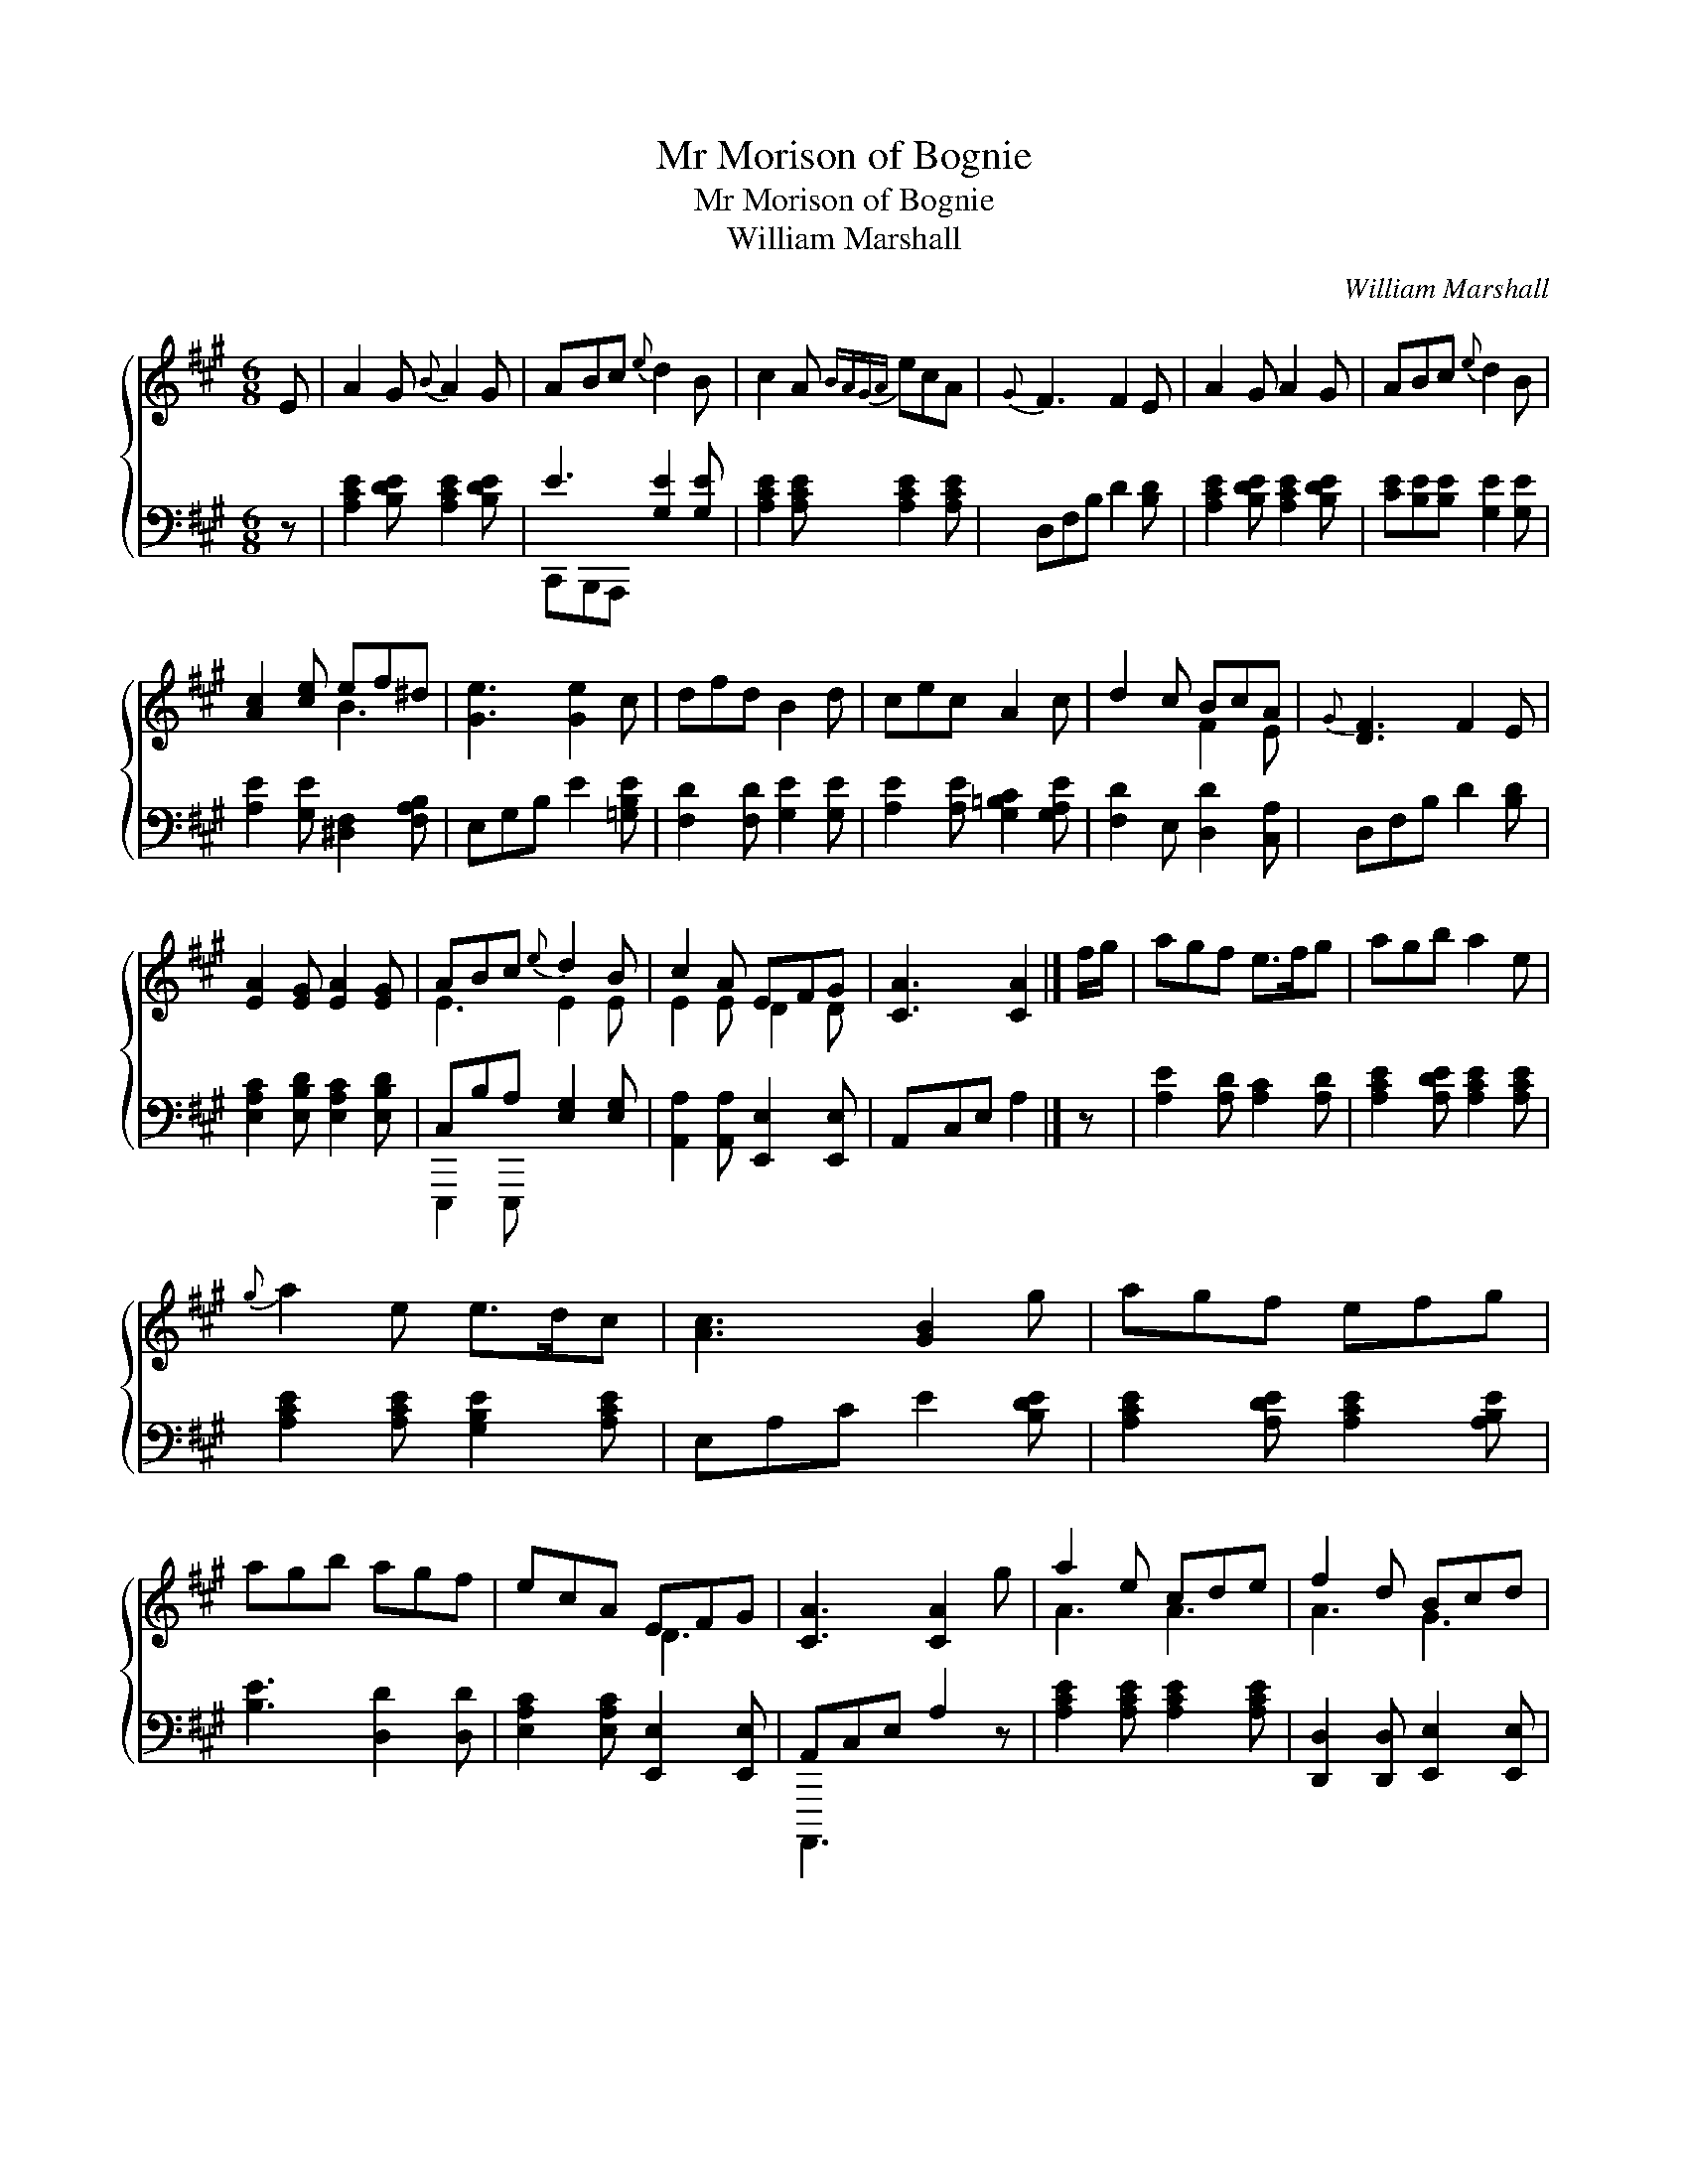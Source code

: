 X:1
T:Mr Morison of Bognie
T:Mr Morison of Bognie
T:William Marshall
C:William Marshall
%%score { ( 1 2 ) ( 3 4 ) }
L:1/8
M:6/8
K:A
V:1 treble 
V:2 treble 
V:3 bass 
V:4 bass 
V:1
 E | A2 G{B} A2 G | ABc{e} d2 B | c2 A{BAGA} ecA |{G} F3 F2 E | A2 G A2 G | ABc{e} d2 B | %7
 [Ac]2 [ce] ef^d | [Ge]3 [Ge]2 c | dfd B2 d | cec A2 c | d2 c BcA |{G} [DF]3 F2 E | %13
 [EA]2 [EG] [EA]2 [EG] | ABc{e} d2 B | c2 A EFG | [CA]3 [CA]2 |] f/g/ | agf e>fg | agb a2 e | %20
{g} a2 e e>dc | [Ac]3 [GB]2 g | agf efg | agb agf | ecA EFG | [CA]3 [CA]2 g | a2 e cde | f2 d Bcd | %28
 [Ae]2 c A>Bc | [DF]3 F2 E | A2 G A2 [EG] | ABc d2 B |{d} c>BA E>FG | [CA]3 [CA]2 |] %34
V:2
 x | x6 | x6 | x6 | x6 | x6 | x6 | x3 B3 | x6 | x6 | x6 | x3 F2 E | x6 | x6 | E3 E2 E | E2 E D2 D | %16
 x5 |] x | x6 | x6 | x6 | x6 | x6 | x6 | x3 D3 | x6 | A3 A3 | A3 G3 | x3 E3 | x6 | x6 | E2 E D2 E | %32
 E3 D2 D | x5 |] %34
V:3
 z | [A,CE]2 [B,DE] [A,CE]2 [B,DE] | E3 [G,E]2 [G,E] | [A,CE]2 [A,CE] [A,CE]2 [A,CE] | %4
 D,F,B, D2 [B,D] | [A,CE]2 [B,DE] [A,CE]2 [B,DE] | [CE][B,E][B,E] [G,E]2 [G,E] | %7
 [A,E]2 [G,E] [^D,F,]2 [F,A,B,] | E,G,B, E2 [=G,B,E] | [F,D]2 [F,D] [G,E]2 [G,E] | %10
 [A,E]2 [A,E] [G,=B,C]2 [G,A,E] | [F,D]2 E, [D,D]2 [C,A,] | D,F,B, D2 [B,D] | %13
 [E,A,C]2 [E,B,D] [E,A,C]2 [E,B,D] | C,B,A, [E,G,]2 [E,G,] | [A,,A,]2 [A,,A,] [E,,E,]2 [E,,E,] | %16
 A,,C,E, A,2 |] z | [A,E]2 [A,D] [A,C]2 [A,D] | [A,CE]2 [A,DE] [A,CE]2 [A,CE] | %20
 [A,CE]2 [A,CE] [G,B,E]2 [A,CE] | E,A,C E2 [B,DE] | [A,CE]2 [A,DE] [A,CE]2 [A,B,E] | %23
 [B,E]3 [D,D]2 [D,D] | [E,A,C]2 [E,A,C] [E,,E,]2 [E,,E,] | A,,C,E, A,2 z | %26
 [A,CE]2 [A,CE] [A,CE]2 [A,CE] | [D,,D,]2 [D,,D,] [E,,E,]2 [E,,E,] | %28
 [A,,A,]2 [A,,A,] [A,,A,]2 [A,,A,] | D,F,A, D2 [B,D] | [A,CE]2 [E,B,D] [A,CE]2 [E,,E,] | %31
 [A,,A,]2 [=G,,=G,] [F,,F,]2 [^G,,^G,] | [A,,A,]2 [A,,A,] [E,,E,]2 [E,,E,] | A,,C,E, [A,,A,]2 |] %34
V:4
 x | x6 | C,,B,,,A,,, x3 | x6 | x6 | x6 | x6 | x6 | x6 | x6 | x6 | x6 | x6 | x6 | E,,,2 E,,, x3 | %15
 x6 | x5 |] x | x6 | x6 | x6 | x6 | x6 | x6 | x6 | A,,,,3 x3 | x6 | x6 | x6 | x6 | x6 | x6 | x6 | %33
 x5 |] %34

